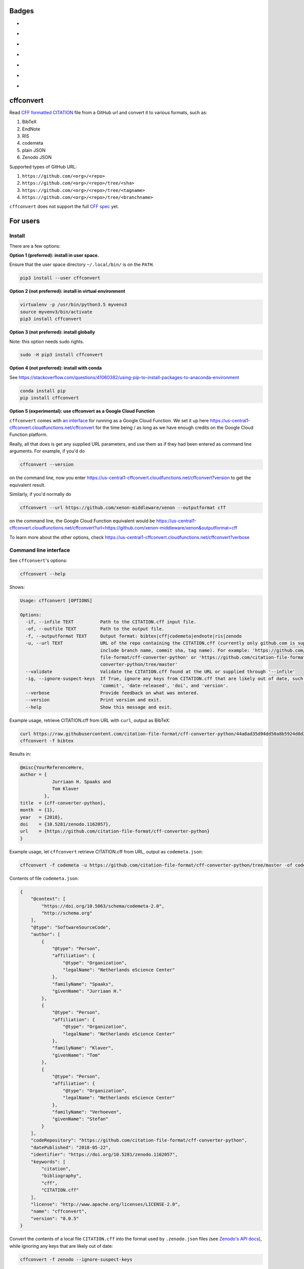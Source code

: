 Badges
======

- |Zenodo DOI|
- |Travis build status|
- |PyPI badge|
- |CII Best Practices|
- |SonarCloud Quality Gate|
- |SonarCloud Code Coverage|
- |Research Software Directory|

cffconvert
==========

Read `CFF formatted
CITATION <https://github.com/citation-file-format>`__ file from a GitHub
url and convert it to various formats, such as:

1. BibTeX
2. EndNote
3. RIS
4. codemeta
5. plain JSON
6. Zenodo JSON

Supported types of GitHub URL:

1. ``https://github.com/<org>/<repo>``
2. ``https://github.com/<org>/<repo>/tree/<sha>``
3. ``https://github.com/<org>/<repo>/tree/<tagname>``
4. ``https://github.com/<org>/<repo>/tree/<branchname>``

``cffconvert`` does not support the full `CFF
spec <https://citation-file-format.github.io/assets/pdf/cff-specifications-1.0.3.pdf>`__
yet.

For users
=========

Install
-------

There are a few options:

**Option 1 (preferred): install in user space.**

Ensure that the user space directory ``~/.local/bin/`` is on the ``PATH``.

.. code:: bash

    pip3 install --user cffconvert


**Option 2 (not preferred): install in virtual environment**

.. code:: bash

    virtualenv -p /usr/bin/python3.5 myvenv3
    source myvenv3/bin/activate
    pip3 install cffconvert

**Option 3 (not preferred): install globally**

Note: this option needs sudo rights.

.. code:: bash

    sudo -H pip3 install cffconvert

**Option 4 (not preferred): install with conda**

See https://stackoverflow.com/questions/41060382/using-pip-to-install-packages-to-anaconda-environment

.. code:: bash

    conda install pip
    pip install cffconvert

**Option 5 (experimental): use cffconvert as a Google Cloud Function**

``cffconvert`` comes with  `an interface </cffconvert/gcloud.py>`_ for running as a Google Cloud Function. We set it up here
https://us-central1-cffconvert.cloudfunctions.net/cffconvert for the time being / as long as we have enough credits on the Google Cloud Function platform.

Really, all that does is get any supplied URL parameters, and use them as if they had been entered as command line arguments. For example, if you'd do 

.. code:: bash

    cffconvert --version
    
on the command line, now you enter
https://us-central1-cffconvert.cloudfunctions.net/cffconvert?version
to get the equivalent result.

Similarly, if you'd normally do 

.. code:: bash

    cffconvert --url https://github.com/xenon-middleware/xenon --outputformat cff

on the command line, the Google Cloud Function equivalent would be
https://us-central1-cffconvert.cloudfunctions.net/cffconvert?url=https://github.com/xenon-middleware/xenon&outputformat=cff

To learn more about the other options, check 
https://us-central1-cffconvert.cloudfunctions.net/cffconvert?verbose 


Command line interface
----------------------

See ``cffconvert``'s options:

.. code:: bash

    cffconvert --help

Shows:

.. code:: bash

    Usage: cffconvert [OPTIONS]

    Options:
      -if, --infile TEXT          Path to the CITATION.cff input file.
      -of, --outfile TEXT         Path to the output file.
      -f, --outputformat TEXT     Output format: bibtex|cff|codemeta|endnote|ris|zenodo
      -u, --url TEXT              URL of the repo containing the CITATION.cff (currently only github.com is supported; may
                                  include branch name, commit sha, tag name). For example: 'https://github.com/citation-
                                  file-format/cff-converter-python' or 'https://github.com/citation-file-format/cff-
                                  converter-python/tree/master'
      --validate                  Validate the CITATION.cff found at the URL or supplied through '--infile'
      -ig, --ignore-suspect-keys  If True, ignore any keys from CITATION.cff that are likely out of date, such as
                                  'commit', 'date-released', 'doi', and 'version'.
      --verbose                   Provide feedback on what was entered.
      --version                   Print version and exit.
      --help                      Show this message and exit.

Example usage, retrieve CITATION.cff from URL with ``curl``, output as BibTeX:

.. code:: bash

    curl https://raw.githubusercontent.com/citation-file-format/cff-converter-python/44a8ad35d94dd50a8b5924d8d26402ae0d162189/CITATION.cff > CITATION.cff
    cffconvert -f bibtex

Results in:

.. code:: bash

    @misc{YourReferenceHere,
    author = {
                Jurriaan H. Spaaks and
                Tom Klaver
             },
    title  = {cff-converter-python},
    month  = {1},
    year   = {2018},
    doi    = {10.5281/zenodo.1162057},
    url    = {https://github.com/citation-file-format/cff-converter-python}
    }

Example usage, let ``cffconvert`` retrieve CITATION.cff from URL, output as ``codemeta.json``:

.. code:: bash

    cffconvert -f codemeta -u https://github.com/citation-file-format/cff-converter-python/tree/master -of codemeta.json

Contents of file ``codemeta.json``:

.. code:: json

    {
        "@context": [
            "https://doi.org/10.5063/schema/codemeta-2.0",
            "http://schema.org"
        ],
        "@type": "SoftwareSourceCode",
        "author": [
            {
                "@type": "Person",
                "affiliation": {
                    "@type": "Organization",
                    "legalName": "Netherlands eScience Center"
                },
                "familyName": "Spaaks",
                "givenName": "Jurriaan H."
            },
            {
                "@type": "Person",
                "affiliation": {
                    "@type": "Organization",
                    "legalName": "Netherlands eScience Center"
                },
                "familyName": "Klaver",
                "givenName": "Tom"
            },
            {
                "@type": "Person",
                "affiliation": {
                    "@type": "Organization",
                    "legalName": "Netherlands eScience Center"
                },
                "familyName": "Verhoeven",
                "givenName": "Stefan"
            }
        ],
        "codeRepository": "https://github.com/citation-file-format/cff-converter-python",
        "datePublished": "2018-05-22",
        "identifier": "https://doi.org/10.5281/zenodo.1162057",
        "keywords": [
            "citation",
            "bibliography",
            "cff",
            "CITATION.cff"
        ],
        "license": "http://www.apache.org/licenses/LICENSE-2.0",
        "name": "cffconvert",
        "version": "0.0.5"
    }

Convert the contents of a local file ``CITATION.cff`` into the format used by ``.zenodo.json`` files (see
`Zenodo's API docs <http://developers.zenodo.org/#representation>`__), while ignoring any keys that are likely out of date:

.. code:: bash

    cffconvert -f zenodo --ignore-suspect-keys

Results in (note absence of ``date-released``, ``doi``, and ``version``):

.. code:: bash

    {
        "creators": [
            {
                "affiliation": "Netherlands eScience Center",
                "name": "Spaaks, Jurriaan H."
            },
            {
                "affiliation": "Netherlands eScience Center",
                "name": "Klaver, Tom"
            },
            {
                "affiliation": "Netherlands eScience Center",
                "name": "Verhoeven, Stefan"
            }
        ],
        "keywords": [
            "citation",
            "bibliography",
            "cff",
            "CITATION.cff"
        ],
        "license": {
            "id": "Apache-2.0"
        },
        "title": "cffconvert"
    }


For developers
==============

Install
-------

.. code:: bash

    # get a copy of the cff-converter-python software
    git clone https://github.com/citation-file-format/cff-converter-python.git
    # change directory into cff-converter-python
    cd cff-converter-python
    # make a Python3.5 virtual environment named .venv35
    virtualenv -p /usr/bin/python3.5 .venv35
    # activate the virtual environment
    source ./.venv35/bin/activate
    # install any packages that cff-converter-python needs
    pip install -r requirements.txt
    # install any packages used for development such as for testing
    pip install -r requirements-dev.txt
    # install the cffconvert package using symlinks
    pip install --editable .

Running tests
-------------

.. code:: bash

    # (from the project root)

    # run unit tests
    pytest test/

    # run tests against live system (GitHub)
    pytest livetest/


For maintainers
===============

Making a release
----------------

.. code:: bash

    # make sure the release notes are up to date

    # run the live tests and unit tests, make sure they pass

    # git push everything, merge into master as appropriate

    # verify that everything has been pushed and merged by testing as follows
    cd $(mktemp -d)
    git clone https://github.com/citation-file-format/cff-converter-python.git
    cd cff-converter-python
    virtualenv -p /usr/bin/python3.5 myvenv3
    source myvenv3/bin/activate
    pip install -r requirements.txt
    pip install -r requirements-dev.txt
    pytest test/
    pytest livetest/

    # register with PyPI test instance https://test.pypi.org

    # remove these directories if you have them
    rm -rf dist
    rm -rf cffconvert-egg.info
    # make a source distribution:
    python setup.py sdist
    # install the 'upload to pypi/testpypi tool' aka twine
    pip install twine
    # upload the contents of the source distribtion we just made
    twine upload --repository-url https://test.pypi.org/legacy/ dist/*

    # checking the package
    # pip install --user --index-url https://test.pypi.org/simple/ cffconvert
    
    # check that the package works as it should when installed from pypitest

    # FINAL STEP: upload to PyPI
    twine upload dist/*

.. |Travis build status| image:: https://travis-ci.org/citation-file-format/cff-converter-python.svg?branch=master
   :target: https://travis-ci.org/citation-file-format/cff-converter-python
.. |Zenodo DOI| image:: https://zenodo.org/badge/DOI/10.5281/zenodo.1162057.svg
   :target: https://doi.org/10.5281/zenodo.1162057
.. |PyPi Badge| image:: https://img.shields.io/pypi/v/cffconvert.svg?colorB=blue 
   :target: https://pypi.python.org/pypi/cffconvert/   
.. |Research Software Directory| image:: https://img.shields.io/badge/rsd-cffconvert-00a3e3.svg
   :target: https://www.research-software.nl/software/cff-converter-python
.. |CII Best Practices| image:: https://bestpractices.coreinfrastructure.org/projects/1811/badge
   :target: https://bestpractices.coreinfrastructure.org/projects/1811
.. |SonarCloud Quality Gate| image:: https://sonarcloud.io/api/project_badges/measure?project=cff-converter-python&metric=alert_status
   :target: https://sonarcloud.io/dashboard?id=cff-converter-python
.. |SonarCloud Code Coverage| image:: https://sonarcloud.io/api/project_badges/measure?project=cff-converter-python&metric=coverage
   :target: https://sonarcloud.io/dashboard?id=cff-converter-python
